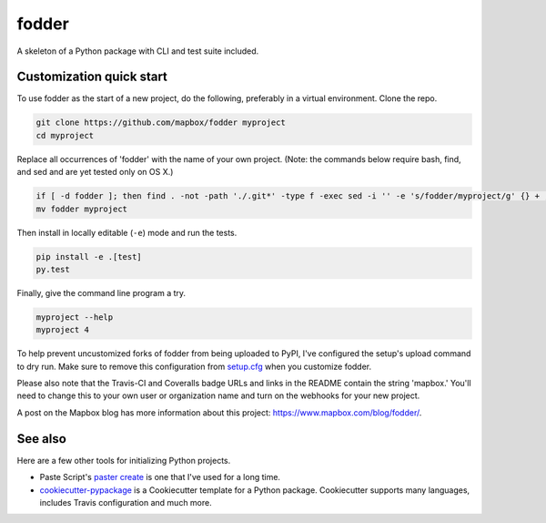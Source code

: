 fodder
======

.. image:: https://travis-ci.org/mapbox/fodder.svg
   :target: https://travis-ci.org/mapbox/fodder

.. image:: https://coveralls.io/repos/mapbox/fodder/badge.png
   :target: https://coveralls.io/r/mapbox/fodder

A skeleton of a Python package with CLI and test suite included.
   
.. image:: https://farm4.staticflickr.com/3951/15672691531_3037819613_o_d.png

Customization quick start
-------------------------

To use fodder as the start of a new project, do the following, preferably in
a virtual environment. Clone the repo.

.. code-block:: console

    git clone https://github.com/mapbox/fodder myproject
    cd myproject

Replace all occurrences of 'fodder' with the name of your own project.
(Note: the commands below require bash, find, and sed and are yet tested only on OS X.)

.. code-block:: console

    if [ -d fodder ]; then find . -not -path './.git*' -type f -exec sed -i '' -e 's/fodder/myproject/g' {} + ; fi
    mv fodder myproject

Then install in locally editable (``-e``) mode and run the tests.

.. code-block:: console

    pip install -e .[test]
    py.test

Finally, give the command line program a try.

.. code-block:: console

    myproject --help
    myproject 4

To help prevent uncustomized forks of fodder from being uploaded to PyPI,
I've configured the setup's upload command to dry run. Make sure to remove
this configuration from
`setup.cfg <https://docs.python.org/2/install/index.html#inst-config-syntax>`__
when you customize fodder.

Please also note that the Travis-CI and Coveralls badge URLs and links in the README
contain the string 'mapbox.' You'll need to change this to your own user or organization
name and turn on the webhooks for your new project.

A post on the Mapbox blog has more information about this project:
https://www.mapbox.com/blog/fodder/.

See also
--------

Here are a few other tools for initializing Python projects.

- Paste Script's `paster create <http://pythonpaste.org/script/#paster-create>`__ is
  one that I've used for a long time.
- `cookiecutter-pypackage <https://github.com/audreyr/cookiecutter-pypackage>`__ is
  a Cookiecutter template for a Python package. Cookiecutter supports many languages,
  includes Travis configuration and much more.


